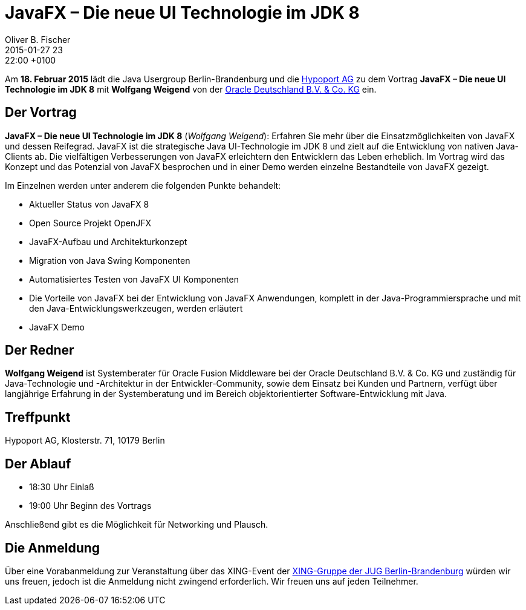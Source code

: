 = JavaFX – Die neue UI Technologie im JDK 8
Oliver B. Fischer
2015-01-27 23:22:00 +0100
:jbake-event-date: 2015-02-18
:jbake-type: post
:jbake-tags: treffen
:jbake-status: published


Am **18. Februar 2015** lädt die Java Usergroup Berlin-Brandenburg und die
http://www.hypoport.ag[Hypoport AG]
zu dem Vortrag **JavaFX – Die neue UI Technologie im JDK 8**
mit **Wolfgang Weigend** von der
http://www.oracle.com/de/index.html[Oracle Deutschland B.V. & Co. KG]
ein.

== Der Vortrag

**JavaFX – Die neue UI Technologie im JDK 8** (_Wolfgang Weigend_):
Erfahren Sie mehr über die Einsatzmöglichkeiten von JavaFX und dessen Reifegrad.
JavaFX ist die strategische Java UI-Technologie im JDK 8 und zielt auf die
Entwicklung von nativen Java-Clients ab. Die vielfältigen Verbesserungen von
JavaFX erleichtern den Entwicklern das Leben erheblich. Im Vortrag wird das
Konzept und das Potenzial von JavaFX besprochen und in einer Demo werden
einzelne Bestandteile von JavaFX gezeigt.

Im Einzelnen werden unter anderem die folgenden Punkte behandelt:

* Aktueller Status von JavaFX 8
* Open Source Projekt OpenJFX
* JavaFX-Aufbau und Architekturkonzept
* Migration von Java Swing Komponenten
* Automatisiertes Testen von JavaFX UI Komponenten
* Die Vorteile von JavaFX bei der Entwicklung von JavaFX Anwendungen,
  komplett in der Java-Programmiersprache und mit den
  Java-Entwicklungswerkzeugen, werden erläutert
* JavaFX Demo

== Der Redner

**Wolfgang Weigend** ist Systemberater für Oracle Fusion Middleware
bei der Oracle Deutschland B.V. & Co. KG und zuständig für Java-Technologie
und -Architektur in der Entwickler-Community, sowie dem Einsatz bei Kunden
und Partnern, verfügt über langjährige Erfahrung in der Systemberatung und
im Bereich objektorientierter Software-Entwicklung mit Java.



== Treffpunkt

Hypoport AG, Klosterstr. 71, 10179 Berlin

== Der Ablauf

- 18:30 Uhr Einlaß
- 19:00 Uhr Beginn des Vortrags

Anschließend gibt es die Möglichkeit für Networking und Plausch.

== Die Anmeldung

Über eine Vorabanmeldung zur Veranstaltung über das
XING-Event der
http://xing.to/jugbb/[XING-Gruppe der JUG Berlin-Brandenburg]
würden wir uns freuen, jedoch ist die Anmeldung nicht zwingend
erforderlich. Wir freuen uns auf jeden Teilnehmer.

